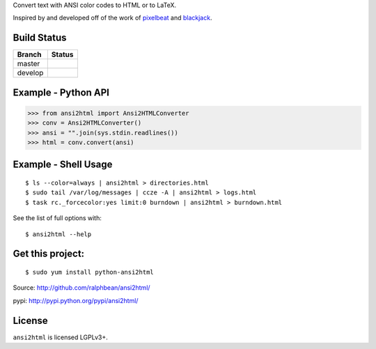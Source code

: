 

Convert text with ANSI color codes to HTML or to LaTeX.

.. _pixelbeat: http://www.pixelbeat.org/docs/terminal_colours/
.. _blackjack: http://www.koders.com/python/fid5D57DD37184B558819D0EE22FCFD67F53078B2A3.aspx

Inspired by and developed off of the work of `pixelbeat`_ and `blackjack`_.

Build Status
------------

.. |master| image:: https://secure.travis-ci.org/ralphbean/ansi2html.png?branch=master
   :alt: Build Status - master branch
   :target: http://travis-ci.org/#!/ralphbean/ansi2html

.. |develop| image:: https://secure.travis-ci.org/ralphbean/ansi2html.png?branch=develop
   :alt: Build Status - develop branch
   :target: http://travis-ci.org/#!/ralphbean/ansi2html

+----------+-----------+
| Branch   | Status    |
+==========+===========+
| master   | |master|  |
+----------+-----------+
| develop  | |develop| |
+----------+-----------+


Example - Python API
--------------------

>>> from ansi2html import Ansi2HTMLConverter
>>> conv = Ansi2HTMLConverter()
>>> ansi = "".join(sys.stdin.readlines())
>>> html = conv.convert(ansi)

Example - Shell Usage
---------------------

::

 $ ls --color=always | ansi2html > directories.html
 $ sudo tail /var/log/messages | ccze -A | ansi2html > logs.html
 $ task rc._forcecolor:yes limit:0 burndown | ansi2html > burndown.html

See the list of full options with::

 $ ansi2html --help

Get this project:
-----------------

::

 $ sudo yum install python-ansi2html

Source:  http://github.com/ralphbean/ansi2html/

pypi:    http://pypi.python.org/pypi/ansi2html/

License
-------

``ansi2html`` is licensed LGPLv3+.

